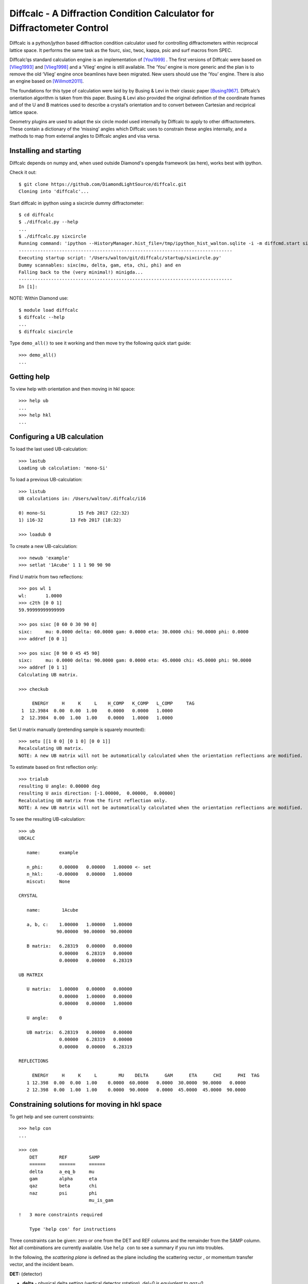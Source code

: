 Diffcalc - A Diffraction Condition Calculator for Diffractometer Control
========================================================================

Diffcalc is a python/jython based diffraction condition calculator used for
controlling diffractometers within reciprocal lattice space. It performs the
same task as the fourc, sixc, twoc, kappa, psic and surf macros from SPEC.

Diffcalc’qs standard calculation engine is an implementation of [You1999]_ . The
first versions of Diffcalc were based on [Vlieg1993]_ and [Vlieg1998]_ and a
‘Vlieg’ engine is still available. The ‘You’ engine is more generic and the plan
is to remove the old ‘Vlieg’ engine once beamlines have been migrated. New users
should use the ‘You’ engine. There is also an engine based on [Willmott2011]_.

The foundations for this type of calculation were laid by by Busing & Levi in
their classic paper [Busing1967]_. Diffcalc’s orientation algorithm is taken from
this paper. Busing & Levi also provided the original definition of the
coordinate frames and of the U and B matrices used to describe a crystal’s
orientation and to convert between Cartesian and reciprical lattice space.

Geometry plugins are used to adapt the six circle model used internally by
Diffcalc to apply to other diffractometers. These contain a dictionary of the
‘missing’ angles which Diffcalc uses to constrain these angles internally, and a
methods to map from external angles to Diffcalc angles and visa versa.

Installing and starting
-----------------------

Diffcalc depends on numpy and, when used outside Diamond's opengda framework (as
here), works best with ipython.

Check it out::

   $ git clone https://github.com/DiamondLightSource/diffcalc.git
   Cloning into 'diffcalc'...

Start diffcalc in ipython using a sixcircle dummy diffractometer::

   $ cd diffcalc
   $ ./diffcalc.py --help
   ...
   $ ./diffcalc.py sixcircle
   Running command: 'ipython --HistoryManager.hist_file=/tmp/ipython_hist_walton.sqlite -i -m diffcmd.start sixcircle False
   -------------------------------------------------------------------------------
   Executing startup script: '/Users/walton/git/diffcalc/startup/sixcircle.py'
   Dummy scannables: sixc(mu, delta, gam, eta, chi, phi) and en
   Falling back to the (very minimal!) minigda...
   -------------------------------------------------------------------------------
   In [1]:

NOTE: Within Diamond use::

   $ module load diffcalc
   $ diffcalc --help
   ...
   $ diffcalc sixcircle

Type ``demo_all()`` to see it working and then move try the following quick
start guide::

   >>> demo_all()
   ...

Getting help
------------

To view help with orientation and then moving in hkl space::

   >>> help ub
   ...
   >>> help hkl
   ...

Configuring a UB calculation
----------------------------

To load the last used UB-calculation::

   >>> lastub
   Loading ub calculation: 'mono-Si'

To load a previous UB-calculation::

   >>> listub
   UB calculations in: /Users/walton/.diffcalc/i16

   0) mono-Si            15 Feb 2017 (22:32)
   1) i16-32          13 Feb 2017 (18:32)

   >>> loadub 0

To create a new UB-calculation::

   >>> newub 'example'
   >>> setlat '1Acube' 1 1 1 90 90 90

Find U matrix from two reflections::

   >>> pos wl 1
   wl:       1.0000
   >>> c2th [0 0 1]
   59.99999999999999

   >>> pos sixc [0 60 0 30 90 0]
   sixc:     mu: 0.0000 delta: 60.0000 gam: 0.0000 eta: 30.0000 chi: 90.0000 phi: 0.0000 
   >>> addref [0 0 1]

   >>> pos sixc [0 90 0 45 45 90]
   sixc:     mu: 0.0000 delta: 90.0000 gam: 0.0000 eta: 45.0000 chi: 45.0000 phi: 90.0000 
   >>> addref [0 1 1]
   Calculating UB matrix.

   >>> checkub
   
        ENERGY     H     K     L    H_COMP   K_COMP   L_COMP     TAG
    1  12.3984  0.00  0.00  1.00    0.0000   0.0000   1.0000        
    2  12.3984  0.00  1.00  1.00    0.0000   1.0000   1.0000        

Set U matrix manually (pretending sample is squarely mounted)::

   >>> setu [[1 0 0] [0 1 0] [0 0 1]]
   Recalculating UB matrix.
   NOTE: A new UB matrix will not be automatically calculated when the orientation reflections are modified.

To estimate based on first reflection only::

   >>> trialub
   resulting U angle: 0.00000 deg
   resulting U axis direction: [-1.00000,  0.00000,  0.00000]
   Recalculating UB matrix from the first reflection only.
   NOTE: A new UB matrix will not be automatically calculated when the orientation reflections are modified.

To see the resulting UB-calculation::

   >>> ub
   UBCALC
   
      name:       example
   
      n_phi:      0.00000   0.00000   1.00000 <- set
      n_hkl:     -0.00000   0.00000   1.00000
      miscut:     None
   
   CRYSTAL
   
      name:        1Acube
   
      a, b, c:    1.00000   1.00000   1.00000
                 90.00000  90.00000  90.00000
   
      B matrix:   6.28319   0.00000   0.00000
                  0.00000   6.28319   0.00000
                  0.00000   0.00000   6.28319
   
   UB MATRIX
   
      U matrix:   1.00000   0.00000   0.00000
                  0.00000   1.00000   0.00000
                  0.00000   0.00000   1.00000
   
      U angle:    0
   
      UB matrix:  6.28319   0.00000   0.00000
                  0.00000   6.28319   0.00000
                  0.00000   0.00000   6.28319
   
   REFLECTIONS
   
        ENERGY     H     K     L        MU    DELTA      GAM      ETA      CHI      PHI  TAG
      1 12.398  0.00  0.00  1.00    0.0000  60.0000   0.0000  30.0000  90.0000   0.0000  
      2 12.398  0.00  1.00  1.00    0.0000  90.0000   0.0000  45.0000  45.0000  90.0000  

Constraining solutions for moving in hkl space
----------------------------------------------

To get help and see current constraints::

   >>> help con
   ...

   >>> con
       DET        REF        SAMP
       ======     ======     ======
       delta      a_eq_b     mu
       gam        alpha      eta
       qaz        beta       chi
       naz        psi        phi
                             mu_is_gam
   
   !   3 more constraints required
   
       Type 'help con' for instructions

Three constraints can be given: zero or one from the DET and REF columns and the
remainder from the SAMP column. Not all combinations are currently available.
Use ``help con`` to see a summary if you run into troubles.

In the following, the *scattering plane* is defined as the plane including the
scattering vector , or momentum transfer vector, and the incident beam.

**DET:** (detector)

- **delta** - physical delta setting (vertical detector rotation). *del=0 is equivalent to qaz=0*
- **gam** - physical gamma setting (horizontal detector rotation). *gam=0 is equivalent to qaz=90*
- **qaz** - azimuthal rotation of scattering vector (about the beam, from horizontal)
- **qaz** - azimuthal rotation of reference vector (about the beam, from horizontal)

**REF:**

- **alpha** - incident angle to surface (if reference is normal to surface)
- **beta** -  exit angle from surface (if reference is normal to surface)
- **psi** - azimuthal rotation about scattering vector of reference vector (from scattering plane)
- **a_eq_b** - bisecting mode with alpha=beta. *Equivalent to psi=90*

**SAMP:**

- **mu, eta, chi & phi** - physical settings
- **mu_is_gam** - force mu to follow gamma (results in a 5-circle geometry)

Diffcalc will report two other (un-constrainable) virtual angles:

- **theta** - half of 2theta, the angle through the diffracted beam bends
- **tau** - longitude of reference vector from scattering vector (in scattering plane)

Example constraint modes
------------------------

Vertical four circle mode::

   >>> con gam 0 mu 0 a_eq_b   # or equivalently:
   >>> con qaz 90 mu 0 a_eq_b

   >>> con alpha 1             # replaces a_eq_b

Horizontal four circle mode::

   >>> con del 0 eta 0 alpha 1   # or equivalently:
   >>> con qaz 0 mu 0 alpha 1

Surface vertical mode::

   >>> con naz 90 mu 0 alpha 1

Surface horizontal mode::

   >>> con naz 0 eta 0 alpha 1

Moving in hkl space
-------------------

Configure a mode, e.g. four-circle vertical::

   >>> con gam 0 mu 0 a_eq_b
       gam: 0.0000
       a_eq_b
       mu: 0.0000

Simulate moving to a reflection::

   >>> sim hkl [0 1 1]
   sixc would move to:
        mu :    0.0000
     delta :   90.0000
       gam :    0.0000
       eta :   45.0000
       chi :   45.0000
       phi :   90.0000
   
     alpha :   30.0000
      beta :   30.0000
       naz :   35.2644
       psi :   90.0000
       qaz :   90.0000
       tau :   45.0000
     theta :   45.0000

Move to reflection::

   >>> pos hkl [0 1 1]
   hkl:      h: 0.00000 k: 1.00000 l: 1.00000 

   >>> pos sixc
   sixc:     mu: 0.0000 delta: 90.0000 gam: 0.0000 eta: 45.0000 chi: 45.0000 phi: 90.0000 

Scan an hkl axis (and read back settings)::

   >>> scan l 0 1 .2 sixc
         l      mu    delta     gam      eta     chi      phi
   -------  ------  -------  ------  -------  ------  -------
   0.00000  0.0000  60.0000  0.0000  30.0000  0.0000  90.0000
   0.20000  0.0000  61.3146  0.0000  30.6573  11.3099  90.0000
   0.40000  0.0000  65.1654  0.0000  32.5827  21.8014  90.0000
   0.60000  0.0000  71.3371  0.0000  35.6685  30.9638  90.0000
   0.80000  0.0000  79.6302  0.0000  39.8151  38.6598  90.0000
   1.00000  0.0000  90.0000  0.0000  45.0000  45.0000  90.0000

Scan a constraint (and read back virtual angles and eta)::

   >>> con psi
       gam: 0.0000
   !   psi: ---
       mu: 0.0000
   >>> scan psi 70 110 10 hklverbose [0 1 1] eta
        psi      eta         h        k        l     theta       qaz     alpha       naz       tau       psi      beta
   --------  -------  --------  -------  -------  --------  --------  --------  --------  --------  --------  --------
   70.00000  26.1183  -0.00000  1.00000  1.00000  45.00000  90.00000  19.20748  45.28089  45.00000  70.00000  42.14507
   80.00000  35.1489  -0.00000  1.00000  1.00000  45.00000  90.00000  24.40450  40.12074  45.00000  80.00000  35.93196
   90.00000  45.0000   0.00000  1.00000  1.00000  45.00000  90.00000  30.00000  35.26439  45.00000  90.00000  30.00000
   100.00000  54.8511  -0.00000  1.00000  1.00000  45.00000  90.00000  35.93196  30.68206  45.00000  100.00000  24.40450
   110.00000  63.8817  -0.00000  1.00000  1.00000  45.00000  90.00000  42.14507  26.34100  45.00000  110.00000  19.20748

References
----------

.. [You1999] H. You. *Angle calculations for a '4S+2D' six-circle diffractometer.*
   J. Appl. Cryst. (1999). **32**, 614-623. `(pdf link)
   <http://journals.iucr.org/j/issues/1999/04/00/hn0093/hn0093.pdf>`__.

.. [Busing1967] W. R. Busing and H. A. Levy. *Angle calculations for 3- and 4-circle X-ray
   and neutron diffractometers.* Acta Cryst. (1967). **22**, 457-464. `(pdf link)
   <http://journals.iucr.org/q/issues/1967/04/00/a05492/a05492.pdf>`__.

.. [Vlieg1993] Martin Lohmeier and Elias Vlieg. *Angle calculations for a six-circle
   surface x-ray diffractometer.* J. Appl. Cryst. (1993). **26**, 706-716. `(pdf link)
   <http://journals.iucr.org/j/issues/1993/05/00/la0044/la0044.pdf>`__.

.. [Vlieg1998] Elias Vlieg. *A (2+3)-type surface diffractometer: mergence of the z-axis and
   (2+2)-type geometries.* J. Appl. Cryst. (1998). **31**, 198-203. `(pdf link)
   <http://journals.iucr.org/j/issues/1998/02/00/pe0028/pe0028.pdf>`__.

.. [Willmott2011] C. M. Schlepütz, S. O. Mariager, S. A. Pauli, R. Feidenhans'l and
   P. R. Willmott. *Angle calculations for a (2+3)-type diffractometer: focus
   on area detectors.* J. Appl. Cryst. (2011). **44**, 73-83. `(pdf link)
   <http://journals.iucr.org/j/issues/2011/01/00/db5088/db5088.pdf>`__.
